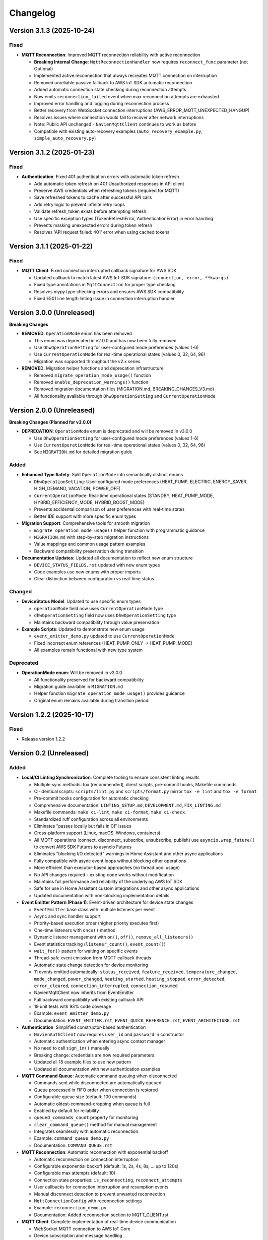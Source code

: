 =========
Changelog
=========

Version 3.1.3 (2025-10-24)
==========================

Fixed
-----

- **MQTT Reconnection**: Improved MQTT reconnection reliability with active reconnection
  
  - **Breaking Internal Change**: ``MqttReconnectionHandler`` now requires ``reconnect_func`` parameter (not Optional)
  - Implemented active reconnection that always recreates MQTT connection on interruption
  - Removed unreliable passive fallback to AWS IoT SDK automatic reconnection
  - Added automatic connection state checking during reconnection attempts
  - Now emits ``reconnection_failed`` event when max reconnection attempts are exhausted
  - Improved error handling and logging during reconnection process
  - Better recovery from WebSocket connection interruptions (AWS_ERROR_MQTT_UNEXPECTED_HANGUP)
  - Resolves issues where connection would fail to recover after network interruptions
  - Note: Public API unchanged - ``NavienMqttClient`` continues to work as before
  - Compatible with existing auto-recovery examples (``auto_recovery_example.py``, ``simple_auto_recovery.py``)

Version 3.1.2 (2025-01-23)
==========================

Fixed
-----

- **Authentication**: Fixed 401 authentication errors with automatic token refresh
  
  - Add automatic token refresh on 401 Unauthorized responses in API client
  - Preserve AWS credentials when refreshing tokens (required for MQTT)
  - Save refreshed tokens to cache after successful API calls
  - Add retry logic to prevent infinite retry loops
  - Validate refresh_token exists before attempting refresh
  - Use specific exception types (TokenRefreshError, AuthenticationError) in error handling
  - Prevents masking unexpected errors during token refresh
  - Resolves 'API request failed: 401' error when using cached tokens

Version 3.1.1 (2025-01-22)
==========================

Fixed
-----

- **MQTT Client**: Fixed connection interrupted callback signature for AWS SDK
  
  - Updated callback to match latest AWS IoT SDK signature: ``(connection, error, **kwargs)``
  - Fixed type annotations in ``MqttConnection`` for proper type checking
  - Resolves mypy type checking errors and ensures AWS SDK compatibility
  - Fixed E501 line length linting issue in connection interruption handler

Version 3.0.0 (Unreleased)
==========================

**Breaking Changes**

- **REMOVED**: ``OperationMode`` enum has been removed
  
  - This enum was deprecated in v2.0.0 and has now been fully removed
  - Use ``DhwOperationSetting`` for user-configured mode preferences (values 1-6)
  - Use ``CurrentOperationMode`` for real-time operational states (values 0, 32, 64, 96)
  - Migration was supported throughout the v2.x series

- **REMOVED**: Migration helper functions and deprecation infrastructure
  
  - Removed ``migrate_operation_mode_usage()`` function
  - Removed ``enable_deprecation_warnings()`` function
  - Removed migration documentation files (MIGRATION.md, BREAKING_CHANGES_V3.md)
  - All functionality available through ``DhwOperationSetting`` and ``CurrentOperationMode``

Version 2.0.0 (Unreleased)
==========================

**Breaking Changes (Planned for v3.0.0)**

- **DEPRECATION**: ``OperationMode`` enum is deprecated and will be removed in v3.0.0

  
  - Use ``DhwOperationSetting`` for user-configured mode preferences (values 1-6)
  - Use ``CurrentOperationMode`` for real-time operational states (values 0, 32, 64, 96)
  - See ``MIGRATION.md`` for detailed migration guide

Added
-----

- **Enhanced Type Safety**: Split ``OperationMode`` into semantically distinct enums

  - ``DhwOperationSetting``: User-configured mode preferences (HEAT_PUMP, ELECTRIC, ENERGY_SAVER, HIGH_DEMAND, VACATION, POWER_OFF)
  - ``CurrentOperationMode``: Real-time operational states (STANDBY, HEAT_PUMP_MODE, HYBRID_EFFICIENCY_MODE, HYBRID_BOOST_MODE)
  - Prevents accidental comparison of user preferences with real-time states
  - Better IDE support with more specific enum types

- **Migration Support**: Comprehensive tools for smooth migration

  - ``migrate_operation_mode_usage()`` helper function with programmatic guidance
  - ``MIGRATION.md`` with step-by-step migration instructions
  - Value mappings and common usage pattern examples
  - Backward compatibility preservation during transition

- **Documentation Updates**: Updated all documentation to reflect new enum structure

  - ``DEVICE_STATUS_FIELDS.rst`` updated with new enum types
  - Code examples use new enums with proper imports
  - Clear distinction between configuration vs real-time status

Changed
-------

- **DeviceStatus Model**: Updated to use specific enum types

  - ``operationMode`` field now uses ``CurrentOperationMode`` type
  - ``dhwOperationSetting`` field now uses ``DhwOperationSetting`` type
  - Maintains backward compatibility through value preservation

- **Example Scripts**: Updated to demonstrate new enum usage

  - ``event_emitter_demo.py`` updated to use ``CurrentOperationMode``
  - Fixed incorrect enum references (HEAT_PUMP_ONLY → HEAT_PUMP_MODE)
  - All examples remain functional with new type system

Deprecated
----------

- **OperationMode enum**: Will be removed in v3.0.0

  - All functionality preserved for backward compatibility
  - Migration guide available in ``MIGRATION.md``
  - Helper function ``migrate_operation_mode_usage()`` provides guidance
  - Original enum remains available during transition period

Version 1.2.2 (2025-10-17)
==========================

Fixed
-----

- Release version 1.2.2

Version 0.2 (Unreleased)
========================

Added
-----

- **Local/CI Linting Synchronization**: Complete tooling to ensure consistent linting results

  - Multiple sync methods: tox (recommended), direct scripts, pre-commit hooks, Makefile commands
  - CI-identical scripts: ``scripts/lint.py`` and ``scripts/format.py`` mirror ``tox -e lint`` and ``tox -e format``
  - Pre-commit hooks configuration for automatic checking
  - Comprehensive documentation: ``LINTING_SETUP.md``, ``DEVELOPMENT.md``, ``FIX_LINTING.md``
  - Makefile commands: ``make ci-lint``, ``make ci-format``, ``make ci-check``
  - Standardized ruff configuration across all environments
  - Eliminates "passes locally but fails in CI" issues
  - Cross-platform support (Linux, macOS, Windows, containers)
  
  - All MQTT operations (connect, disconnect, subscribe, unsubscribe, publish) use ``asyncio.wrap_future()`` to convert AWS SDK Futures to asyncio Futures
  - Eliminates "blocking I/O detected" warnings in Home Assistant and other async applications
  - Fully compatible with async event loops without blocking other operations
  - More efficient than executor-based approaches (no thread pool usage)
  - No API changes required - existing code works without modification
  - Maintains full performance and reliability of the underlying AWS IoT SDK
  - Safe for use in Home Assistant custom integrations and other async applications
  - Updated documentation with non-blocking implementation details

- **Event Emitter Pattern (Phase 1)**: Event-driven architecture for device state changes
  
  - ``EventEmitter`` base class with multiple listeners per event
  - Async and sync handler support
  - Priority-based execution order (higher priority executes first)
  - One-time listeners with ``once()`` method
  - Dynamic listener management with ``on()``, ``off()``, ``remove_all_listeners()``
  - Event statistics tracking (``listener_count()``, ``event_count()``)
  - ``wait_for()`` pattern for waiting on specific events
  - Thread-safe event emission from MQTT callback threads
  - Automatic state change detection for device monitoring
  - 11 events emitted automatically: ``status_received``, ``feature_received``, ``temperature_changed``, ``mode_changed``, ``power_changed``, ``heating_started``, ``heating_stopped``, ``error_detected``, ``error_cleared``, ``connection_interrupted``, ``connection_resumed``
  - NavienMqttClient now inherits from EventEmitter
  - Full backward compatibility with existing callback API
  - 19 unit tests with 93% code coverage
  - Example: ``event_emitter_demo.py``
  - Documentation: ``EVENT_EMITTER.rst``, ``EVENT_QUICK_REFERENCE.rst``, ``EVENT_ARCHITECTURE.rst``

- **Authentication**: Simplified constructor-based authentication
  
  - ``NavienAuthClient`` now requires ``user_id`` and ``password`` in constructor
  - Automatic authentication when entering async context manager
  - No need to call ``sign_in()`` manually
  - Breaking change: credentials are now required parameters
  - Updated all 18 example files to use new pattern
  - Updated all documentation with new authentication examples

- **MQTT Command Queue**: Automatic command queuing when disconnected
  
  - Commands sent while disconnected are automatically queued
  - Queue processed in FIFO order when connection is restored
  - Configurable queue size (default: 100 commands)
  - Automatic oldest-command-dropping when queue is full
  - Enabled by default for reliability
  - ``queued_commands_count`` property for monitoring
  - ``clear_command_queue()`` method for manual management
  - Integrates seamlessly with automatic reconnection
  - Example: ``command_queue_demo.py``
  - Documentation: ``COMMAND_QUEUE.rst``

- **MQTT Reconnection**: Automatic reconnection with exponential backoff
  
  - Automatic reconnection on connection interruption
  - Configurable exponential backoff (default: 1s, 2s, 4s, 8s, ... up to 120s)
  - Configurable max attempts (default: 10)
  - Connection state properties: ``is_reconnecting``, ``reconnect_attempts``
  - User callbacks for connection interruption and resumption events
  - Manual disconnect detection to prevent unwanted reconnection
  - ``MqttConnectionConfig`` with reconnection settings
  - Example: ``reconnection_demo.py``
  - Documentation: Added reconnection section to MQTT_CLIENT.rst

- **MQTT Client**: Complete implementation of real-time device communication
  
  - WebSocket MQTT connection to AWS IoT Core
  - Device subscription and message handling
  - Status request methods (device info, device status)
  - Control commands for device management
  - Topic pattern matching with wildcard support
  - Connection lifecycle management (connect, disconnect, reconnect)

- **Device Control**: Fully implemented and verified control commands
  
  - Power control (on/off) with correct command codes
  - DHW mode control (Heat Pump, Electric, Energy Saver, High Demand)
  - DHW temperature control with 20°F offset handling
  - App connection signaling
  - Helper method for display-value temperature control

- **Typed Callbacks**: 100% coverage of all MQTT response types
  
  - ``subscribe_device_status()`` - Automatic parsing of status messages into ``DeviceStatus`` objects
  - ``subscribe_device_feature()`` - Automatic parsing of feature messages into ``DeviceFeature`` objects
  - ``subscribe_energy_usage()`` - Automatic parsing of energy usage responses into ``EnergyUsageResponse`` objects
  - Type-safe callbacks with IDE autocomplete support
  - Comprehensive error handling and logging
  - Example scripts demonstrating usage patterns

- **Energy Usage API (EMS)**: Historical energy consumption data
  
  - ``request_energy_usage()`` - Query daily energy usage for specified month(s)
  - ``EnergyUsageResponse`` dataclass with daily breakdown
  - ``EnergyUsageTotal`` with percentage calculations
  - ``MonthlyEnergyData`` with per-day access methods
  - ``EnergyUsageData`` for individual day/month metrics
  - Heat pump vs. electric element usage tracking
  - Operating time statistics (hours)
  - Energy consumption data (Watt-hours)
  - Efficiency percentage calculations

- **Data Models**: Comprehensive type-safe models
  
  - ``DeviceStatus`` dataclass with 125 sensor and operational fields
  - ``DeviceFeature`` dataclass with 46 capability and configuration fields
  - ``EnergyUsageResponse`` dataclass for historical energy data
  - ``EnergyUsageTotal`` with aggregated statistics and percentages
  - ``MonthlyEnergyData`` with daily breakdown per month
  - ``EnergyUsageData`` for individual day/month metrics
  - ``OperationMode`` enum including STANDBY state (value 0)
  - ``TemperatureUnit`` enum (Celsius/Fahrenheit)
  - MQTT command structures
  - Authentication tokens and user info

- **API Client**: High-level REST API client
  
  - Device listing and information retrieval
  - Firmware information queries
  - Time-of-Use (TOU) schedule management
  - Push notification token management
  - Async context manager support
  - Automatic session management

- **Authentication**: AWS Cognito integration
  
  - Sign-in with email/password
  - Access token management
  - Token refresh functionality
  - AWS IoT credentials extraction for MQTT
  - Async context manager support

- **Documentation**: Complete protocol and API documentation
  
  - MQTT message format specifications
  - Energy usage query API documentation (EMS data)
  - API client usage guide
  - MQTT client usage guide
  - Typed callbacks implementation guide
  - Control command reference with verified command codes
  - Example scripts for common use cases
  - Comprehensive troubleshooting guides
  - Complete energy data reference (ENERGY_DATA_SUMMARY.md)

- **Examples**: Production-ready example scripts
  
  - ``device_status_callback.py`` - Real-time status monitoring with typed callbacks
  - ``device_feature_callback.py`` - Device capabilities and firmware info
  - ``combined_callbacks.py`` - Both status and feature callbacks together
  - ``mqtt_client_example.py`` - Complete MQTT usage demonstration
  - ``energy_usage_example.py`` - Historical energy usage monitoring and analysis
  - ``reconnection_demo.py`` - MQTT automatic reconnection demonstration
  - ``auth_constructor_example.py`` - Simplified authentication pattern

Changed
-------

- **Breaking**: Python version requirement updated to 3.9+
  
  - Minimum Python version is now 3.9 (was 3.8)
  - Migrated to native type hints (PEP 585): ``dict[str, Any]`` instead of ``Dict[str, Any]``
  - Removed ``typing.Dict``, ``typing.List``, ``typing.Deque`` imports
  - Cleaner, more readable code with modern Python features
  - Added Python version classifiers (3.9-3.13) to setup.cfg
  - Updated ruff target-version to py39

- **Breaking**: ``NavienAuthClient`` constructor signature
  
  - Now requires ``user_id`` and ``password`` as first parameters
  - Old: ``NavienAuthClient()`` then ``await client.sign_in(email, password)``
  - New: ``NavienAuthClient(email, password)`` - authentication is automatic
  - Migration: Pass credentials to constructor instead of sign_in()
  - All 18 example files updated to new pattern
  - All documentation updated with new examples

- **Documentation**: Major updates across all files
  
  - Fixed all RST formatting issues (title underlines, tables)
  - Updated authentication examples in 8 documentation files
  - Fixed broken documentation links (local file paths)
  - Removed "Optional Feature" and "not required for basic operation" phrases
  - Fixed table rendering in DEVICE_STATUS_FIELDS.rst
  - Fixed JSON syntax in code examples
  - Added comprehensive reconnection documentation
  - Added comprehensive command queue documentation
  - Cleaned up backward compatibility references (new library)

Fixed
-----

- **Critical Bug**: Thread-safe reconnection task creation from MQTT callbacks
  
  - Fixed ``RuntimeError: no running event loop`` when connection is interrupted
  - Fixed ``RuntimeWarning: coroutine '_reconnect_with_backoff' was never awaited``
  - Connection interruption callbacks run in separate threads without event loops
  - Implemented ``_start_reconnect_task()`` helper method to properly create reconnection tasks
  - Uses existing ``_schedule_coroutine()`` method for thread-safe task scheduling
  - Prevents crashes during automatic reconnection after connection interruptions
  - Ensures reconnection tasks are properly awaited and executed

- **Critical Bug**: Thread-safe event emission from MQTT callbacks
  
  - Fixed ``RuntimeError: no running event loop in thread 'Dummy-1'``
  - MQTT callbacks run in separate threads created by AWS IoT SDK
  - Implemented ``_schedule_coroutine()`` method for thread-safe scheduling
  - Event loop reference captured during ``connect()`` for cross-thread access
  - Uses ``asyncio.run_coroutine_threadsafe()`` for safe event emission
  - Prevents crashes when emitting events from MQTT message handlers
  - All event emissions now work correctly from any thread

- **Bug**: Incorrect method parameter passing in temperature control
  
  - Fixed ``set_dhw_temperature_display()`` calling ``set_dhw_temperature()`` with wrong parameters
  - Was passing individual parameters (``device_id``, ``device_type``, ``additional_value``)
  - Now correctly passes ``Device`` object as expected by method signature
  - Simplified implementation to just calculate offset and delegate to base method
  - Updated docstrings to match actual method signatures

- **Enhancement**: Anonymized MAC addresses in documentation
  
  - Replaced all occurrences of real MAC address (``04786332fca0``) with placeholder (``aabbccddeeff``)
  - Updated ``API_CLIENT.rst``, ``MQTT_CLIENT.rst``, ``MQTT_MESSAGES.rst``
  - Updated built HTML documentation files
  - Protects privacy in public documentation

- **Critical Bug**: Device control command codes
  
  - Fixed incorrect command code usage causing unintended power-off
  - Power-off now uses command code ``33554433``
  - Power-on now uses command code ``33554434``
  - DHW mode control now uses command code ``33554437``
  - Discovered through network traffic analysis of official app

- **Critical Bug**: MQTT topic pattern matching with wildcards
  
  - Fixed ``_topic_matches_pattern()`` to correctly handle ``#`` wildcard
  - Topics now match when message arrives on base topic (e.g., ``cmd/52/device/res``)
  - Topics also match subtopics (e.g., ``cmd/52/device/res/extra``)
  - Added length validation to prevent index out of bounds errors
  - Enables callbacks to receive messages correctly

- **Bug**: Missing ``OperationMode.STANDBY`` enum value
  
  - Added ``STANDBY = 0`` to ``OperationMode`` enum
  - Device reports mode 0 when tank is fully charged and no heating is needed
  - Added graceful fallback for unknown enum values
  - Prevents ``ValueError`` when parsing device status

- **Bug**: Insufficient topic subscriptions
  
  - Examples now subscribe to broader topic patterns
  - Subscribe to ``cmd/{device_type}/{device_topic}/#`` to catch all command messages
  - Subscribe to ``evt/{device_type}/{device_topic}/#`` to catch all event messages
  - Ensures all device responses are received

- **Enhancement**: Robust enum conversion with fallbacks
  
  - Added try/except blocks for all enum conversions in ``DeviceStatus.from_dict()``
  - Added try/except blocks for all enum conversions in ``DeviceFeature.from_dict()``
  - Unknown operation modes default to ``STANDBY``
  - Unknown temperature types default to ``FAHRENHEIT``
  - Prevents parsing failures from unexpected values

- **Documentation**: Updated MQTT_MESSAGES.rst with correct command codes and temperature offset

Verified
--------

- **Device Control**: Real-world testing with Navien NWP500 device
  
  - Successfully changed DHW mode from Heat Pump to Energy Saver
  - Successfully changed DHW mode from Energy Saver to High Demand
  - Successfully changed DHW temperature (discovered 20°F offset between message and display)
  - Commands confirmed to reach and control physical device
  - Documented in DEVICE_CONTROL_VERIFIED.md

Version 0.1
===========

- Initial Documentation
